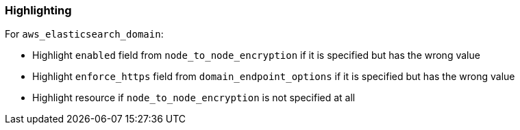=== Highlighting

For `aws_elasticsearch_domain`:

* Highlight `enabled` field from `node_to_node_encryption` if it is specified but has the wrong value
* Highlight `enforce_https` field from `domain_endpoint_options` if it is specified but has the wrong value
* Highlight resource if `node_to_node_encryption` is not specified at all